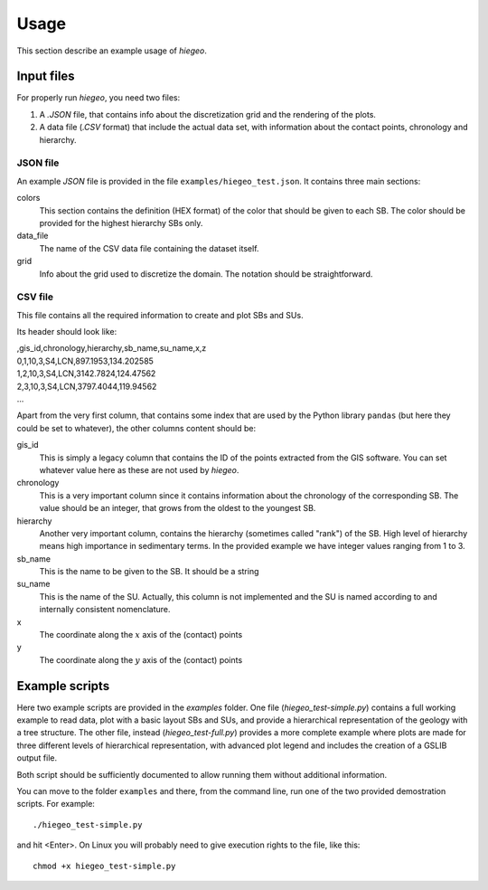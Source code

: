 Usage
============
This section describe an example usage of `hiegeo`.


Input files
*******************

For properly run `hiegeo`, you need two files:

1) A `.JSON` file, that contains info about the discretization grid
   and the rendering of the plots.

2) A data file (`.CSV` format) that include the actual data set, with
   information about the contact points, chronology and hierarchy.

JSON file
------------------

An example `JSON` file is provided in the file ``examples/hiegeo_test.json``. It contains three main sections:

colors
    This section contains the definition (HEX format) of the color that should be given to each SB.
    The color should be provided for the highest hierarchy SBs only.
data_file
    The name of the CSV data file containing the dataset itself.
grid
    Info about the grid used to discretize the domain. The notation should be straightforward.


CSV file
----------------------------

This file contains all the required information to create and plot SBs and SUs.

Its header should look like:


|    ,gis_id,chronology,hierarchy,sb_name,su_name,x,z
|    0,1,10,3,S4,LCN,897.1953,134.202585
|    1,2,10,3,S4,LCN,3142.7824,124.47562
|    2,3,10,3,S4,LCN,3797.4044,119.94562
|    ...

Apart from the very first column, that contains some index that are
used by the Python library ``pandas`` (but here they could be set to
whatever), the other columns content should be:

gis_id
    This is simply a legacy column that contains the ID of the points extracted from the GIS software.
    You can set whatever value here as these are not used by `hiegeo`.
chronology
    This is a very important column since it contains information about the chronology of the corresponding
    SB. The value should be an integer, that grows from the oldest to the youngest SB.
hierarchy
    Another very important column, contains the hierarchy (sometimes called "rank") of the SB. High level of hierarchy
    means high importance in sedimentary terms. In the provided example we have integer values ranging from 1 to 3.
sb_name
    This is the name to be given to the SB. It should be a string
su_name
    This is the name of the SU. Actually, this column is not implemented and the SU is named according to
    and internally consistent nomenclature.
x
    The coordinate along the :math:`x` axis of the (contact) points
y
    The coordinate along the :math:`y` axis of the (contact) points
    
    


Example scripts
**********************

Here two example scripts are provided in the `examples` folder. One file
(`hiegeo_test-simple.py`) contains a full working example to read
data, plot with a basic layout SBs and SUs, and provide a hierarchical
representation of the geology with a tree structure. The other file,
instead (`hiegeo_test-full.py`) provides a more complete example where
plots are made for three different levels of hierarchical
representation, with advanced plot legend and includes the creation of
a GSLIB output file.

Both script should be sufficiently documented to allow running them
without additional information.

You can move to the folder ``examples`` and there, from
the command line, run one of the two provided demostration scripts.
For example::

  ./hiegeo_test-simple.py

and hit <Enter>.
On Linux you will probably need to give execution rights to the file, like this::

  chmod +x hiegeo_test-simple.py

